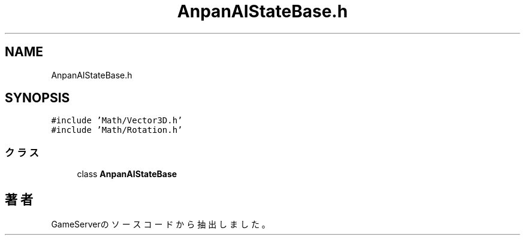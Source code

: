 .TH "AnpanAIStateBase.h" 3 "2018年12月20日(木)" "GameServer" \" -*- nroff -*-
.ad l
.nh
.SH NAME
AnpanAIStateBase.h
.SH SYNOPSIS
.br
.PP
\fC#include 'Math/Vector3D\&.h'\fP
.br
\fC#include 'Math/Rotation\&.h'\fP
.br

.SS "クラス"

.in +1c
.ti -1c
.RI "class \fBAnpanAIStateBase\fP"
.br
.in -1c
.SH "著者"
.PP 
 GameServerのソースコードから抽出しました。
